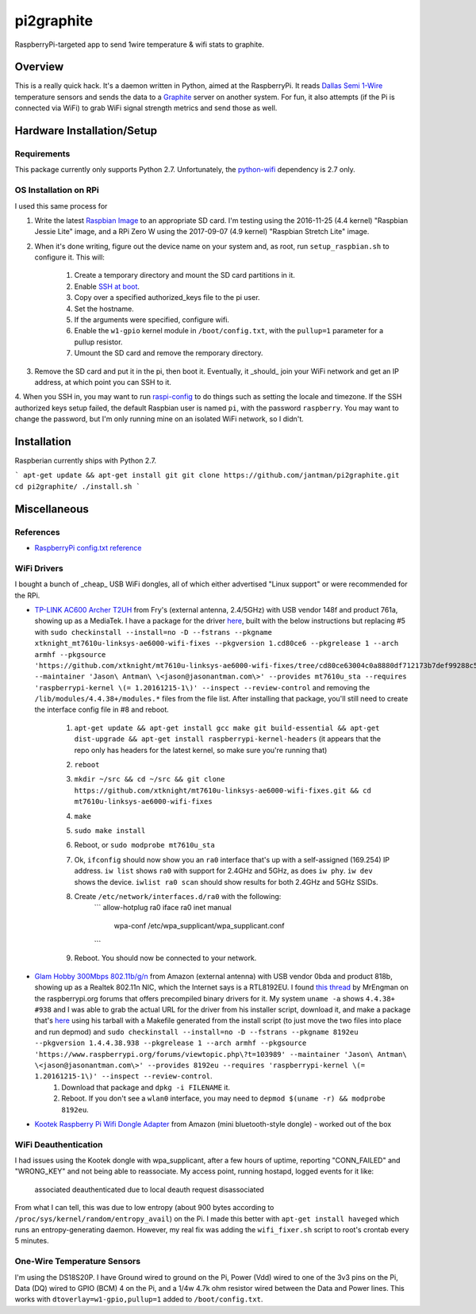pi2graphite
===========

RaspberryPi-targeted app to send 1wire temperature & wifi stats to graphite.

.. image:: https://img.shields.io/github/forks/jantman/pi2graphite.svg
   :alt: GitHub Forks
   :target: https://github.com/jantman/pi2graphite/network

.. image:: https://img.shields.io/github/issues/jantman/pi2graphite.svg
   :alt: GitHub Open Issues
   :target: https://github.com/jantman/pi2graphite/issues

.. image:: https://secure.travis-ci.org/jantman/pi2graphite.png?branch=master
   :target: http://travis-ci.org/jantman/pi2graphite
   :alt: travis-ci for master branch

.. image:: http://www.repostatus.org/badges/latest/suspended.svg
   :alt: Project Status: Suspended – Initial development has started, but there has not yet been a stable, usable release; work has been stopped for the time being but the author(s) intend on resuming work.
   :target: http://www.repostatus.org/#suspended

Overview
--------

This is a really quick hack. It's a daemon written in Python, aimed at the
RaspberryPi. It reads `Dallas Semi 1-Wire <https://en.wikipedia.org/wiki/1-Wire>`_
temperature sensors and sends the data to a `Graphite <https://graphiteapp.org/>`_
server on another system. For fun, it also attempts (if the Pi is connected via
WiFi) to grab WiFi signal strength metrics and send those as well.

Hardware Installation/Setup
---------------------------

Requirements
++++++++++++

This package currently only supports Python 2.7. Unfortunately, the
`python-wifi <https://pypi.python.org/pypi/python-wifi>`_ dependency
is 2.7 only.

OS Installation on RPi
++++++++++++++++++++++

I used this same process for

1. Write the latest `Raspbian Image <https://www.raspberrypi.org/downloads/raspbian/>`_
   to an appropriate SD card. I'm testing using the 2016-11-25 (4.4 kernel)
   "Raspbian Jessie Lite" image, and a RPi Zero W using the 2017-09-07 (4.9 kernel)
   "Raspbian Stretch Lite" image.
2. When it's done writing, figure out the device name on your system and, as root,
   run ``setup_raspbian.sh`` to configure it. This will:
    1. Create a temporary directory and mount the SD card partitions in it.
    2. Enable `SSH at boot <https://www.raspberrypi.org/documentation/remote-access/ssh/README.md>`_.
    3. Copy over a specified authorized_keys file to the pi user.
    4. Set the hostname.
    5. If the arguments were specified, configure wifi.
    6. Enable the ``w1-gpio`` kernel module in ``/boot/config.txt``, with the ``pullup=1`` parameter for a pullup resistor.
    7. Umount the SD card and remove the remporary directory.
3. Remove the SD card and put it in the pi, then boot it. Eventually, it _should_
   join your WiFi network and get an IP address, at which point you can SSH to it.
4. When you SSH in, you may want to run `raspi-config <https://github.com/RPi-Distro/raspi-config>`_ to do things such as setting the locale and timezone. If the SSH authorized keys setup failed, the default Raspbian user is named ``pi``, with the password ``raspberry``. You may want to change the password, but I'm
only running mine on an isolated WiFi network, so I didn't.

Installation
------------

Raspberian currently ships with Python 2.7.

```
apt-get update && apt-get install git
git clone https://github.com/jantman/pi2graphite.git
cd pi2graphite/
./install.sh
```

Miscellaneous
-------------

References
++++++++++

* `RaspberryPi config.txt reference <https://www.raspberrypi.org/documentation/configuration/config-txt.md>`_

WiFi Drivers
++++++++++++

I bought a bunch of _cheap_ USB WiFi dongles, all of which either advertised "Linux support" or were recommended for the RPi.

* `TP-LINK AC600 Archer T2UH <http://www.frys.com/product/8730871>`_ from Fry's (external antenna, 2.4/5GHz) with USB vendor 148f and product 761a, showing up as a MediaTek. I have a package for the driver `here <http://jantman-personal-public.s3-website-us-east-1.amazonaws.com/xtknight-mt7610u-linksys-ae6000-wifi-fixes_1.cd80ce6-1_armhf.deb>`_, built with the below instructions but replacing #5 with ``sudo checkinstall --install=no -D --fstrans --pkgname xtknight_mt7610u-linksys-ae6000-wifi-fixes --pkgversion 1.cd80ce6 --pkgrelease 1 --arch armhf --pkgsource 'https://github.com/xtknight/mt7610u-linksys-ae6000-wifi-fixes/tree/cd80ce63004c0a8880df712173b7def99288c518' --maintainer 'Jason\ Antman\ \<jason@jasonantman.com\>' --provides mt7610u_sta --requires 'raspberrypi-kernel \(= 1.20161215-1\)' --inspect --review-control`` and removing the ``/lib/modules/4.4.38+/modules.*`` files from the file list. After installing that package, you'll still need to create the interface config file in #8 and reboot.

    1. ``apt-get update && apt-get install gcc make git build-essential && apt-get dist-upgrade && apt-get install raspberrypi-kernel-headers`` (it appears that the repo only has headers for the latest kernel, so make sure you're running that)
    2. ``reboot``
    3. ``mkdir ~/src && cd ~/src && git clone https://github.com/xtknight/mt7610u-linksys-ae6000-wifi-fixes.git && cd mt7610u-linksys-ae6000-wifi-fixes``
    4. ``make``
    5. ``sudo make install``
    6. Reboot, or ``sudo modprobe mt7610u_sta``
    7. Ok, ``ifconfig`` should now show you an ``ra0`` interface that's up with a self-assigned (169.254) IP address. ``iw list`` shows ``ra0`` with support for 2.4GHz and 5GHz, as does ``iw phy``. ``iw dev`` shows the device. ``iwlist ra0 scan`` should show results for both 2.4GHz and 5GHz SSIDs.
    8. Create ``/etc/network/interfaces.d/ra0`` with the following:
        ```
        allow-hotplug ra0
        iface ra0 inet manual
            wpa-conf /etc/wpa_supplicant/wpa_supplicant.conf
        ```
    9. Reboot. You should now be connected to your network.
* `Glam Hobby 300Mbps 802.11b/g/n <https://www.amazon.com/gp/product/B016Z1UBD8/>`_ from Amazon (external antenna) with USB vendor 0bda and product 818b, showing up as a Realtek 802.11n NIC, which the Internet says is a RTL8192EU. I found `this thread <https://www.raspberrypi.org/forums/viewtopic.php?f=45&t=103989&start=100>`_ by MrEngman on the raspberrypi.org forums that offers precompiled binary drivers for it. My system ``uname -a`` shows ``4.4.38+ #938`` and I was able to grab the actual URL for the driver from his installer script, download it, and make a package that's `here <http://jantman-personal-public.s3-website-us-east-1.amazonaws.com/8192eu_1.4.4.38.938-1_armhf.deb>`_ using his tarball with a Makefile generated from the install script (to just move the two files into place and run depmod) and ``sudo checkinstall --install=no -D --fstrans --pkgname 8192eu --pkgversion 1.4.4.38.938 --pkgrelease 1 --arch armhf --pkgsource 'https://www.raspberrypi.org/forums/viewtopic.php\?t=103989' --maintainer 'Jason\ Antman\ \<jason@jasonantman.com\>' --provides 8192eu --requires 'raspberrypi-kernel \(= 1.20161215-1\)' --inspect --review-control``.
    1. Download that package and ``dpkg -i FILENAME`` it.
    2. Reboot. If you don't see a ``wlan0`` interface, you may need to ``depmod $(uname -r) && modprobe 8192eu``.
* `Kootek Raspberry Pi Wifi Dongle Adapter <https://www.amazon.com/gp/product/B00FWMEFES/>`_ from Amazon (mini bluetooth-style dongle) - worked out of the box

WiFi Deauthentication
+++++++++++++++++++++

I had issues using the Kootek dongle with wpa_supplicant, after a few hours of uptime,
reporting "CONN_FAILED" and "WRONG_KEY" and not being able to reassociate. My access point,
running hostapd, logged events for it like:

    associated
    deauthenticated due to local deauth request
    disassociated

From what I can tell, this was due to low entropy (about 900 bytes according to
``/proc/sys/kernel/random/entropy_avail``) on the Pi. I made this better with
``apt-get install haveged`` which runs an entropy-generating daemon. However, my
real fix was adding the ``wifi_fixer.sh`` script to root's crontab every 5 minutes.

One-Wire Temperature Sensors
++++++++++++++++++++++++++++

I'm using the DS18S20P. I have Ground wired to ground on the Pi, Power (Vdd) wired
to one of the 3v3 pins on the Pi, Data (DQ) wired to GPIO (BCM) 4 on the Pi,
and a 1/4w 4.7k ohm resistor wired between the Data and Power lines. This works
with ``dtoverlay=w1-gpio,pullup=1`` added to ``/boot/config.txt``.
